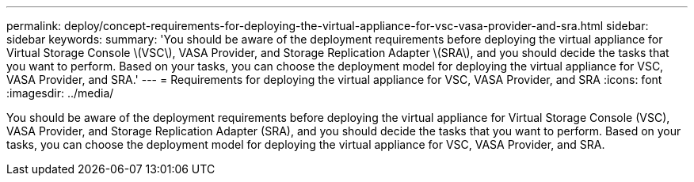 ---
permalink: deploy/concept-requirements-for-deploying-the-virtual-appliance-for-vsc-vasa-provider-and-sra.html
sidebar: sidebar
keywords: 
summary: 'You should be aware of the deployment requirements before deploying the virtual appliance for Virtual Storage Console \(VSC\), VASA Provider, and Storage Replication Adapter \(SRA\), and you should decide the tasks that you want to perform. Based on your tasks, you can choose the deployment model for deploying the virtual appliance for VSC, VASA Provider, and SRA.'
---
= Requirements for deploying the virtual appliance for VSC, VASA Provider, and SRA
:icons: font
:imagesdir: ../media/

[.lead]
You should be aware of the deployment requirements before deploying the virtual appliance for Virtual Storage Console (VSC), VASA Provider, and Storage Replication Adapter (SRA), and you should decide the tasks that you want to perform. Based on your tasks, you can choose the deployment model for deploying the virtual appliance for VSC, VASA Provider, and SRA.
